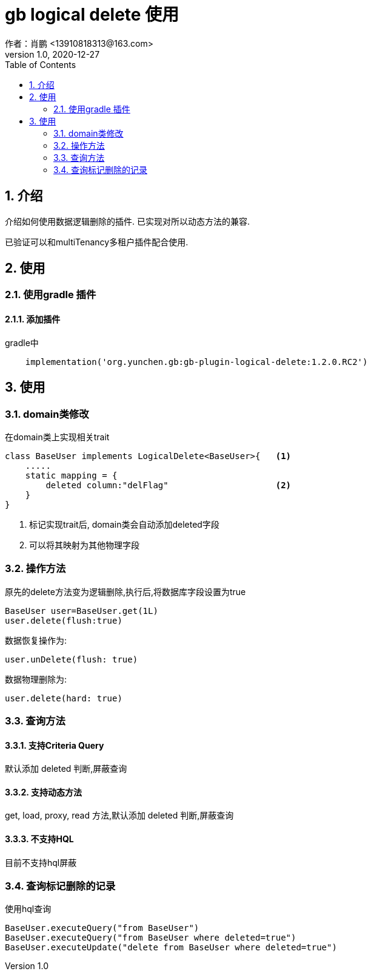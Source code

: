 = gb logical delete 使用
作者：肖鹏 <13910818313@163.com>
:v1.0, 2020-12-27
:imagesdir: ./images
:source-highlighter: coderay
:last-update-label!:
:toc2:
:sectnums:

[[介绍]]
== 介绍
介绍如何使用数据逻辑删除的插件. 已实现对所以动态方法的兼容.

已验证可以和multiTenancy多租户插件配合使用.


[[使用]]
== 使用

=== 使用gradle 插件

==== 添加插件
gradle中
[source,groovy]
----
    implementation('org.yunchen.gb:gb-plugin-logical-delete:1.2.0.RC2')
----

[[使用]]
== 使用

=== domain类修改

在domain类上实现相关trait
[source,groovy]
----
class BaseUser implements LogicalDelete<BaseUser>{   <1>
    .....
    static mapping = {
        deleted column:"delFlag"                     <2>
    }
}
----
<1> 标记实现trait后, domain类会自动添加deleted字段
<2> 可以将其映射为其他物理字段

=== 操作方法

原先的delete方法变为逻辑删除,执行后,将数据库字段设置为true
[source,groovy]
----
BaseUser user=BaseUser.get(1L)
user.delete(flush:true)
----

数据恢复操作为:
----
user.unDelete(flush: true)
----

数据物理删除为:
----
user.delete(hard: true)
----

=== 查询方法

==== 支持Criteria Query
默认添加 deleted 判断,屏蔽查询

==== 支持动态方法
get, load, proxy, read 方法,默认添加 deleted 判断,屏蔽查询

==== 不支持HQL
目前不支持hql屏蔽


=== 查询标记删除的记录

使用hql查询

----
BaseUser.executeQuery("from BaseUser")
BaseUser.executeQuery("from BaseUser where deleted=true")
BaseUser.executeUpdate("delete from BaseUser where deleted=true")
----
////
==== 方法注解@WithDeleted

在方法上添加WithDeleted注解,指明此方法块查询逻辑删除记录

----
    List<Person> listPeople(){
        ....
    }

    @WithDeleted
    List<Person> listPeopleWithDeleted(){
        ....
    }
----////

